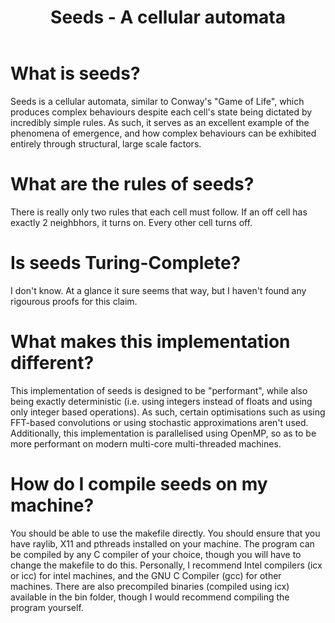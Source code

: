 #+title: Seeds - A cellular automata
* What is seeds?
Seeds is a cellular automata, similar to Conway's "Game of Life", which produces complex behaviours despite each cell's state being dictated by incredibly simple rules. As such, it serves as an excellent example of the phenomena of emergence, and how complex behaviours can be exhibited entirely through structural, large scale factors.
* What are the rules of seeds?
There is really only two rules that each cell must follow. If an off cell has exactly 2 neighbhors, it turns on. Every other cell turns off.
* Is seeds Turing-Complete?
I don't know. At a glance it sure seems that way, but I haven't found any rigourous proofs for this claim.
* What makes this implementation different?
This implementation of seeds is designed to be "performant", while also being exactly deterministic (i.e. using integers instead of floats and using only integer based operations). As such, certain optimisations such as using FFT-based convolutions or using stochastic approximations aren't used. Additionally, this implementation is parallelised using OpenMP, so as to be more performant on modern multi-core multi-threaded machines.
* How do I compile seeds on my machine?
You should be able to use the makefile directly. You should ensure that you have raylib, X11 and pthreads installed on your machine. The program can be compiled by any C compiler of your choice, though you will have to change the makefile to do this. Personally, I recommend Intel compilers (icx or icc) for intel machines, and the GNU C Compiler (gcc) for other machines. There are also precompiled binaries (compiled using icx) available in the bin folder, though I would recommend compiling the program yourself.
